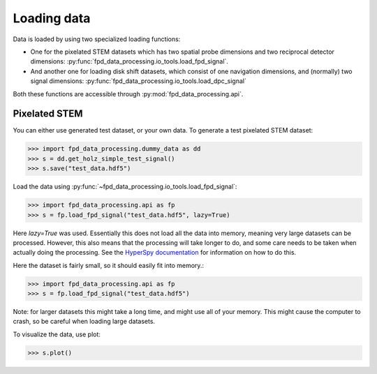 .. _loading_data:

============
Loading data
============

Data is loaded by using two specialized loading functions:

- One for the pixelated STEM datasets which has two spatial probe dimensions
  and two reciprocal detector dimensions: :py:func:`fpd_data_processing.io_tools.load_fpd_signal`.
- And another one for loading disk shift datasets, which consist of one navigation
  dimensions, and (normally) two signal dimensions:
  :py:func:`fpd_data_processing.io_tools.load_dpc_signal`

Both these functions are accessible through :py:mod:`fpd_data_processing.api`.

Pixelated STEM
--------------

You can either use generated test dataset, or your own data.
To generate a test pixelated STEM dataset:

.. code-block:: python

    >>> import fpd_data_processing.dummy_data as dd
    >>> s = dd.get_holz_simple_test_signal()
    >>> s.save("test_data.hdf5")

Load the data using :py:func:`~fpd_data_processing.io_tools.load_fpd_signal`:

.. code-block:: python

    >>> import fpd_data_processing.api as fp
    >>> s = fp.load_fpd_signal("test_data.hdf5", lazy=True)

Here `lazy=True` was used.
Essentially this does not load all the data into memory, meaning very large datasets
can be processed.
However, this also means that the processing will take longer to do, and some care needs to be taken
when actually doing the processing.
See the `HyperSpy documentation <http://hyperspy.org/hyperspy-doc/current/user_guide/big_data.html>`_
for information on how to do this.

Here the dataset is fairly small, so it should easily fit into memory.:

.. code-block:: python

    >>> import fpd_data_processing.api as fp
    >>> s = fp.load_fpd_signal("test_data.hdf5")

Note: for larger datasets this might take a long time, and might use all of your memory.
This might cause the computer to crash, so be careful when loading large datasets.

To visualize the data, use plot:

.. code-block:: python

    >>> s.plot()
